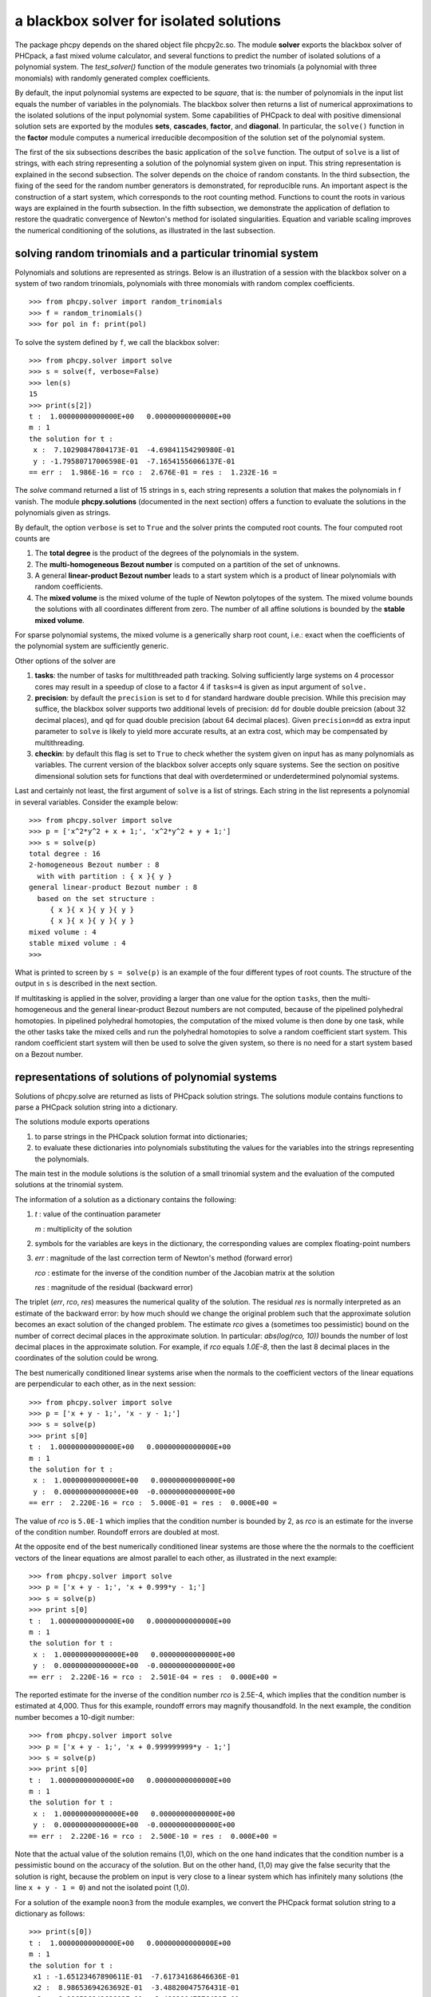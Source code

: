 a blackbox solver for isolated solutions
========================================

The package phcpy depends on the shared object file phcpy2c.so.
The module **solver**
exports the blackbox solver of PHCpack, a fast mixed volume
calculator, and several functions to predict the number of isolated
solutions of a polynomial system.  
The `test_solver()` function of the module generates two trinomials 
(a polynomial with three monomials)
with randomly generated complex coefficients.

By default, the input polynomial systems are expected to be *square*,
that is: the number of polynomials in the input list equals the number
of variables in the polynomials.  The blackbox solver then returns
a list of numerical approximations to the isolated solutions of the
input polynomial system.  Some capabilities of PHCpack to deal with
positive dimensional solution sets are exported by 
the modules **sets**, **cascades**, **factor**, and **diagonal**.
In particular, the ``solve()`` function in the **factor** module
computes a numerical irreducible decomposition of the solution set
of the polynomial system.

The first of the six subsections describes the basic application
of the ``solve`` function.  The output of ``solve`` is a list of
strings, with each string representing a solution of the polynomial
system given on input.  This string representation is explained in
the second subsection.  The solver depends on the choice of random
constants.  In the third subsection, the fixing of the seed for
the random number generators is demonstrated, for reproducible runs.
An important aspect is the construction of a start system,
which corresponds to the root counting method.
Functions to count the roots in various ways are explained
in the fourth subsection.  In the fifth subsection, we demonstrate
the application of deflation to restore the quadratic convergence
of Newton's method for isolated singularities. 
Equation and variable scaling improves the numerical conditioning
of the solutions, as illustrated in the last subsection.

solving random trinomials and a particular trinomial system
-----------------------------------------------------------

Polynomials and solutions are represented as strings.
Below is an illustration of a session with the blackbox solver
on a system of two random trinomials, polynomials with three
monomials with random complex coefficients.

::

   >>> from phcpy.solver import random_trinomials
   >>> f = random_trinomials()
   >>> for pol in f: print(pol)

To solve the system defined by ``f``, we call the blackbox solver:

::

   >>> from phcpy.solver import solve
   >>> s = solve(f, verbose=False)
   >>> len(s)
   15
   >>> print(s[2])
   t :  1.00000000000000E+00   0.00000000000000E+00
   m : 1
   the solution for t :
    x :  7.10290847804173E-01  -4.69841154290980E-01
    y : -1.79580717006598E-01  -7.16541556066137E-01
   == err :  1.986E-16 = rco :  2.676E-01 = res :  1.232E-16 =

The *solve* command returned a list of 15 strings in s,
each string represents a solution that makes the polynomials in f vanish.
The module **phcpy.solutions** (documented in the next section)
offers a function to evaluate the solutions
in the polynomials given as strings.

By default, the option ``verbose`` is set to ``True`` and the solver
prints the computed root counts.  The four computed root counts are

1. The **total degree** is the product of the degrees of the polynomials
   in the system.

2. The **multi-homogeneous Bezout number** is computed on a partition
   of the set of unknowns.

3. A general **linear-product Bezout number** leads to a start system
   which is a product of linear polynomials with random coefficients.

4. The **mixed volume** is the mixed volume of the tuple of Newton
   polytopes of the system.  The mixed volume bounds the solutions
   with all coordinates different from zero.  The number of all
   affine solutions is bounded by the **stable mixed volume**.

For sparse polynomial systems, the mixed volume is a generically
sharp root count, i.e.: exact when the coefficients of the polynomial
system are sufficiently generic.

Other options of the solver are

1. **tasks**: the number of tasks for multithreaded path tracking.
   Solving sufficiently large systems on 4 processor cores may
   result in a speedup of close to a factor 4 if ``tasks=4`` is
   given as input argument of ``solve.``

2. **precision**: by default the ``precision`` is set to ``d`` for
   standard hardware double precision.  While this precision may suffice,
   the blackbox solver supports two additional levels of precision:
   ``dd`` for double double preicsion (about 32 decimal places), and
   ``qd`` for quad double precision (about 64 decimal places).
   Given ``precision=dd`` as extra input parameter to ``solve``
   is likely to yield more accurate results, at an extra cost,
   which may be compensated by multithreading.

3. **checkin**: by default this flag is set to ``True`` to check
   whether the system given on input has as many polynomials as
   variables.  The current version of the blackbox solver accepts
   only square systems.  See the section on positive dimensional
   solution sets for functions that deal with overdetermined or
   underdetermined polynomial systems.

Last and certainly not least, the first argument of ``solve`` is
a list of strings.  Each string in the list represents a polynomial
in several variables.  Consider the example below:

::

   >>> from phcpy.solver import solve
   >>> p = ['x^2*y^2 + x + 1;', 'x^2*y^2 + y + 1;']
   >>> s = solve(p)
   total degree : 16
   2-homogeneous Bezout number : 8
     with with partition : { x }{ y }
   general linear-product Bezout number : 8
     based on the set structure :
        { x }{ x }{ y }{ y }
        { x }{ x }{ y }{ y }
   mixed volume : 4
   stable mixed volume : 4
   >>>

What is printed to screen by ``s = solve(p)`` is an example of
the four different types of root counts.
The structure of the output in ``s`` is described in the next section.

If multitasking is applied in the solver,
providing a larger than one value for the option ``tasks``,
then the multi-homogeneous and the general linear-product Bezout numbers
are not computed, because of the pipelined polyhedral homotopies.
In pipelined polyhedral homotopies, the computation of the mixed volume
is then done by one task, while the other tasks take the mixed cells and
run the polyhedral homotopies to solve a random coefficient start system.
This random coefficient start system will then be used to solve the given
system, so there is no need for a start system based on a Bezout number.

representations of solutions of polynomial systems 
--------------------------------------------------

Solutions of phcpy.solve are returned as lists of PHCpack
solution strings.  The solutions module contains functions to
parse a PHCpack solution string into a dictionary.

The solutions module exports operations 

1. to parse strings in the PHCpack solution format into dictionaries;

2. to evaluate these dictionaries into polynomials substituting the
   values for the variables into the strings representing the polynomials.

The main test in the module solutions is the solution of a small
trinomial system and the evaluation of the computed solutions
at the trinomial system.

The information of a solution as a dictionary contains the following:

1. `t` : value of the continuation parameter

   `m` : multiplicity of the solution

2. symbols for the variables are keys in the dictionary,
   the corresponding values are complex floating-point numbers

3. `err` : magnitude of the last correction term of Newton's method
   (forward error)

   `rco` : estimate for the inverse of the condition number of
   the Jacobian matrix at the solution

   `res` : magnitude of the residual (backward error)

The triplet (`err`, `rco`, `res`) measures 
the numerical quality of the solution.
The residual `res` is normally interpreted as an estimate of the backward
error: by how much should we change the original problem such that the
approximate solution becomes an exact solution of the changed problem.
The estimate `rco` gives a (sometimes too pessimistic) bound on the
number of correct decimal places in the approximate solution.
In particular: `abs(log(rco, 10))` bounds the number of lost decimal
places in the approximate solution.
For example, if `rco` equals `1.0E-8`, then the last 8 decimal places
in the coordinates of the solution could be wrong.

The best numerically conditioned linear systems arise when the
normals to the coefficient vectors of the linear equations are
perpendicular to each other, as in the next session:

::

   >>> from phcpy.solver import solve
   >>> p = ['x + y - 1;', 'x - y - 1;']
   >>> s = solve(p)
   >>> print s[0]
   t :  1.00000000000000E+00   0.00000000000000E+00
   m : 1
   the solution for t :
    x :  1.00000000000000E+00   0.00000000000000E+00
    y :  0.00000000000000E+00  -0.00000000000000E+00
   == err :  2.220E-16 = rco :  5.000E-01 = res :  0.000E+00 =

The value of `rco` is ``5.0E-1`` which implies that the
condition number is bounded by 2, as `rco` is an estimate
for the inverse of the condition number.
Roundoff errors are doubled at most.

At the opposite end of the best numerically conditioned linear systems
are those where the the normals to the coefficient vectors of the
linear equations are almost parallel to each other,
as illustrated in the next example:

::

   >>> from phcpy.solver import solve
   >>> p = ['x + y - 1;', 'x + 0.999*y - 1;']
   >>> s = solve(p)
   >>> print s[0]
   t :  1.00000000000000E+00   0.00000000000000E+00
   m : 1
   the solution for t :
    x :  1.00000000000000E+00   0.00000000000000E+00
    y :  0.00000000000000E+00  -0.00000000000000E+00
   == err :  2.220E-16 = rco :  2.501E-04 = res :  0.000E+00 =

The reported estimate for the inverse of the condition number
`rco` is 2.5E-4, which implies that the condition number is
estimated at 4,000.  Thus for this example, roundoff errors
may magnify thousandfold.  In the next example, the condition
number becomes a 10-digit number:

::

   >>> from phcpy.solver import solve
   >>> p = ['x + y - 1;', 'x + 0.999999999*y - 1;']
   >>> s = solve(p)
   >>> print s[0]
   t :  1.00000000000000E+00   0.00000000000000E+00
   m : 1
   the solution for t :
    x :  1.00000000000000E+00   0.00000000000000E+00
    y :  0.00000000000000E+00  -0.00000000000000E+00
   == err :  2.220E-16 = rco :  2.500E-10 = res :  0.000E+00 =

Note that the actual value of the solution remains (1,0),
which on the one hand indicates that the condition number is
a pessimistic bound on the accuracy of the solution.
But on the other hand, (1,0) may give the false security that 
the solution is right, because the problem on input is very close 
to a linear system which has infinitely many solutions 
(the line ``x + y - 1 = 0``) and not the isolated point (1,0).

For a solution of the example ``noon3`` from the module examples,
we convert the PHCpack format solution string to a dictionary as follows:

::

   >>> print(s[0])
   t :  1.00000000000000E+00   0.00000000000000E+00
   m : 1
   the solution for t :
    x1 : -1.65123467890611E-01  -7.61734168646636E-01
    x2 :  8.98653694263692E-01  -3.48820047576431E-01
    x3 :  8.98653694263692E-01  -3.48820047576431E-01
   == err :  3.034E-16 = rco :  2.761E-01 = res :  5.974E-16 =
   >>> from phcpy.solutions import strsol2dict
   >>> d = strsol2dict(s[0])
   >>> d.keys()
   ['err', 'res', 'm', 'rco', 't', 'x2', 'x3', 'x1']
   >>> d['x1']
   (-0.165123467890611-0.761734168646636j)

Note that the values of the dictionary d are evaluated strings,
parsed into Python objects.

By plain substitution of the values of the dictionary representation
of the solution into the string representation of the polynomial system
we can verify that the coordinates of the solution evaluate to numbers
close to the numerical working precision:

::

   >>> from phcpy.solutions import evaluate
   >>> e = evaluate(f,d)
   >>> for x in e: print(x)
   ... 
   (1.11022302463e-15+4.4408920985e-16j)
   (7.77156117238e-16+9.99200722163e-16j)
   (7.77156117238e-16+9.99200722163e-16j)

A more elaborate verification of the solution is provided by
the function **newton_step** of the module ``solver`` of phcpy.

The module exports function to filter regular solutions, solutions
with zero coordinates or real solutions.  The filtering of real
solutions is illustrated in the session below.
We first define one real solution and another with a coordinate
that has a nonzero imaginary part.

::

   >>> from phcpy.solutions import make_solution
   >>> s0 = make_solution(['x', 'y'], [complex(1, 0), complex(0, 1)])
   >>> print(s0)
   t : 0.0 0.0
   m : 1
   the solution for t :
    x : 1.000000000000000E+00  0.0
    y : 0.000000000000000E+00  1.000000000000000E+00
   == err : 0.0 = rco : 1.0 = res : 0.0 ==
   >>> s1 = make_solution(['x', 'y'], [float(2), float(3)])
   >>> print(s1)
   t : 0.0 0.0
   m : 1
   the solution for t :
    x : 2.000000000000000E+00  0.0
    y : 3.000000000000000E+00  0.0
   == err : 0.0 = rco : 1.0 = res : 0.0 ==

The filtering of real solutions (with respect to a given tolerance)
is provided by the functions ``is_real`` (on one solution)
and ``filter_real`` (on a list of solutions).

::

   >>> from phcpy.solutions import is_real, filter_real
   >>> is_real(s0, 1.0e-8)
   False
   >>> is_real(s1, 1.0e-8)
   True
   >>> realsols = filter_real([s0, s1], 1.0e-8, 'select')
   >>> for sol in realsols: print(sol)
   ... 
   t : 0.0 0.0
   m : 1
   the solution for t :
    x : 2.000000000000000E+00  0.0
    y : 3.000000000000000E+00  0.0
   == err : 0.0 = rco : 1.0 = res : 0.0 ==

The functions ``filter_regular`` and ``filter_zero_coordinates``
operate in a manner similar as ``filter_real.``

Another application of ``make_solution`` is to turn the solution
at the end of path (with value 1.0 for ``t``) to a solution which
can serve at the start of another path (with value 0.0 for ``t``).
This is illustrated in the session below.
We start by solving a simple system.

::

   >>> from phcpy.solver import solve
   >>> p = ['x**2 - 3*y + 1;', 'x*y - 3;']
   >>> s = solve(p, verbose=False)
   >>> print(s[0])
   t :  1.00000000000000E+00   1.14297839516487E+00
   m : 1
   the solution for t :
    x :  1.92017512134718E+00   0.00000000000000E+00
    y :  1.56235749888022E+00   9.27337524477545E-124
   == err :  2.738E-16 = rco :  2.976E-01 = res :  4.441E-16 =

Then we import the functions ``coordinates`` and ``make_solution``
of the module ``solutions``.

::

   >>> from phcpy.solutions import coordinates, make_solution
   >>> (names, values) = coordinates(s[0])
   >>> names
   ['x', 'y']
   >>> values
   [(1.92017512134718+0j), (1.56235749888022+9.27337524477545e-124j)]
   >>> s0 = make_solution(names, values)
   >>> print(s0)
   t : 0.0 0.0
   m : 1
   the solution for t :
    x : 1.920175121347180E+00  0.000000000000000E+00
    y : 1.562357498880220E+00  9.273375244775450E-124
   == err : 0.0 = rco : 1.0 = res : 0.0 ==

Observe that also the diagnostics are set to the defaults.

reproducible runs with fixed seeds
----------------------------------

The solver in PHCpack generates different random numbers with each run,
which may very well cause the solutions to appear in a different order
after a second application of solve on the same system.
To prevent this behaviour (to check reproducibility for example),
we can fix the seed of the random number generators in PHCpack,
as follows:

::

   >>> from phcpy.phcpy2c3 import py2c_set_seed
   >>> py2c_set_seed(2013)
   0

The above session continues as

::

   >>> from phcpy.phcpy2c3 import py2c_get_seed
   >>> py2c_get_seed()
   2013

To reproduce a computation, we can thus request the seed that was used
(with ``py2c_get_seed``) and then restart the session setting the seed
to what was used before (with ``py2c_set_seed``).

root counting methods
---------------------

The performance of the solver is very sensitive to how accurately
we can predict the number of solutions.  For dense polynomial systems,
looking at the highest degrees of the polynomials in the system suffices,
whereas for sparse polynomial systems, computing the mixed volume of
the Newton polytopes of the polynomials yields much better results.
Below is a simple example, illustrating the bounds based on the
degrees and the mixed volume:

::

   >>> f = ['x^3*y^2 + x*y^2 + x^2;', 'x^5 + x^2*y^3 + y^2;']
   >>> from phcpy.solver import total_degree
   >>> total_degree(f)
   25
   >>> from phcpy.solver import m_homogeneous_bezout_number as mbz
   >>> mbz(f)
   (19, '{ x }{ y }')
   >>> from phcpy.solver import linear_product_root_count as lrc
   >>> lrc(f)
   a supporting set structure :
        { x }{ x }{ x }{ y }{ y }
        { x }{ x }{ x y }{ x y }{ x y }
   the root count : 19
   19
   >>> from phcpy.solver import mixed_volume
   >>> mixed_volume(f, stable=True)
   (14, 18)

The mixed volume is a generically sharp root count for the number of 
isolated solutions with all coordinates different from zero. 
The term *generically sharp* means: except for systems with coefficients 
in a specific collection of algebraic sets, the root count is an exact count.
The stable mixed volume counts all affine solutions, 
that is: also the solutions with zero coordinates.
For the example above, we may expect at most 14 isolated solutions 
with all coordinates different from zero, 
and, also considering solutions with zero coordinates, 
at most 18 isolated solutions, counted with multiplicities.

For every root count, total degree, m-homogeneous Bezout number,
linear-product root count, and mixed volume, there is a corresponding
method to construct a polynomial system with exactly as many regular
solutions at the root count, which can then be used as a start system
in a homotopy to compute all isolated solutions of the polynomial system 
for which the root count was computed.
Examples of the methods to construct start systems in phcpy
are illustrated in the documentation for the module **phcpy.trackers**.

Newton's method and deflation
-----------------------------

Newton's method fails when the Jacobian matrix is singular
(or close to singular) at a solution.  Below is a session
on the example of A. Griewank and M. R. Osborne, in their paper
*Analysis of Newton's method at irregular singularities,*
published in *SIAM J. Numer. Anal.* 20(4): 747-773, 1983.
The origin (0,0) is an irregular singularity: Newton's method
fails no matter how close the initial guess is taken.
With deflation we can restore the quadratic convergence
of Newton's method:

::

   >>> p = ['(29/16)*x^3 - 2*x*y;', 'x^2 - y;']
   >>> from phcpy.solutions import make_solution
   >>> s = make_solution(['x', 'y'], [float(1.0e-6), float(1.0e-6)])
   >>> print(s)
   t : 0.0 0.0
   m : 1
   the solution for t :
    x : 1.000000000000000E-06  0.0
    y : 1.000000000000000E-06  0.0
   == err : 0.0 = rco : 1.0 = res : 0.0 ==
   >>> from phcpy.solver import newton_step
   >>> s2 = newton_step(p,[s])
   == err :  1.000E-06 = rco :  5.625E-13 = res :  1.875E-19 =
   >>> print(s2[0])
   t :  0.00000000000000E+00   0.00000000000000E+00
   m : 0
   the solution for t :
    x :  9.99999906191101E-07   0.00000000000000E+00
    y :  9.99999812409806E-13   0.00000000000000E+00
   == err :  1.000E-06 = rco :  5.625E-13 = res :  1.875E-19 =
   >>> s3 = newton_step(p,s2)
   == err :  3.333E-07 = rco :  2.778E-14 = res :  1.111E-13 =
   >>> print(s3[0])
   t :  0.00000000000000E+00   0.00000000000000E+00
   m : 0
   the solution for t :
    x :  6.66666604160106E-07   0.00000000000000E+00
    y :  3.33333270859482E-13   0.00000000000000E+00
   == err :  3.333E-07 = rco :  2.778E-14 = res :  1.111E-13 =
   >>> from phcpy.solver import standard_deflate
   >>> sd = standard_deflate(p,[s])
   >>> print(sd[0])
   t :  0.00000000000000E+00   0.00000000000000E+00
   m : 1
   the solution for t :
    x : -4.55355758042535E-25   2.75154683741089E-26
    y :  1.57904709676279E-25  -8.86785799319512E-26
   == err :  5.192E-13 = rco :  5.314E-03 = res :  1.388E-16 =

The decision to deflate or not depend on the tolerance to
decide the numerical rank.  Consider the following session:

::

   from phcpy.solutions import make_solution
   from phcpy.solver import standard_deflate
   sol = make_solution(['x', 'y'], [float(1.0e-6), float(1.0e-6)])
   print(sol)
   pols = ['x**2;', 'x*y;', 'y**2;']
   sols = standard_deflate(pols, [sol], tolrnk=1.0e-8)
   print(sols[0])
   sols = standard_deflate(pols, [sol], tolrnk=1.0e-4)
   print(sols[0])

The default value for ``tolrnk`` equals ``1.0e-6``.
If we do not want to deflate that soon, we can lower the tolerance
to ``1.0e-8`` and in that case, there is no deflation when the
approximation is still as far as ``1.0e-6`` from the exact solution.
Increasing the value for the tolerance to ``1.0e-4`` leads to the
deflation at the approximation for the solution.

the multiplicity of an isolated solution
----------------------------------------

The multiplicity of an isolated solution can be computed
following the ISSAC 2005 paper by Barry Dayton and Zhonggang Zeng
on *Computing the multiplicity structure in solving polynomial systems.*
Consider again the example of the Griewank-Osborne paper of
the previous section:

::

   p = ['(29/16)*x^3 - 2*x*y;', 'x^2 - y;']
   from phcpy.solutions import make_solution
   s = make_solution(['x', 'y'], [0.0, 0.0])
   from phcpy.solver import standard_multiplicity as multip
   print(multip(p,s))

The outcome of the commands above is ``3``,
which corresponds to the multiplicity of the isolated solution.

The default value for ``order`` equals 5,
where ``order`` is the maximal differentiation order.
If ``order`` is too small, then the value on return may be strict
lower bound on the multiplicity.
Making ``order`` too large may exhaust the stack size.
The default value for the tolerance on the numerical rank
is ``1.0e-8`` and by default ``verbose`` is set to ``False``.

With ``dobldobl_multiplicity`` and ``quaddobl_multiplicity``
computations happen respectively in double double and quad double precision.

equation and variable scaling
-----------------------------

Another source of numerical difficulties are systems
that have extreme values as coefficients.
With equation and variable scaling we solve an optimization problem
to find coordinate transformations that lead to better values for
the coefficients.  The common sense approach to scaling is 
described in Chapter 5 of the book of Alexander Morgan on
*Solving Polynomial Systems Using Continuation for Engineering
and Scientific Problems*, volume 57 in the SIAM Classics in
Applied Mathematics, 2009.  We consider a simple example.

::

   >>> from phcpy.solver import solve
   >>> p = ['0.000001*x^2 + 0.000004*y^2 - 4;', '0.000002*y^2 - 0.001*x;']
   >>> psols = solve(p, verbose=False)
   >>> print(psols[0])
   t :  1.00000000000000E+00   0.00000000000000E+00
   m : 1
   the solution for t :
    x : -3.23606797749979E+03   8.71618409420601E-19
    y :  2.30490982555757E-19   1.27201964951407E+03
   == err :  2.853E-07 = rco :  2.761E-04 = res :  9.095E-13 =

Observe the rather large values of the coordinates in the first solution
and the estimate for the inverse condition number.
We scale the system as follows:

::

   >>> from phcpy.solver import standard_scale_system as scalesys
   >>> from phcpy.solver import standard_scale_solutions as scalesols
   >>> (q, c) = scalesys(p)
   >>> q[0]
   'x^2 + 9.99999999999998E-01*y^2 - 1.00000000000000E+00;'
   >>> q[1]
   'y^2 - 1.00000000000000E+00*x;'

The coefficients in the scaled system look indeed a lot nicer.
In the parameter ``c`` returned along with the scaled system
are the scaling coefficients, which we need to bring the solutions
of the scaled system into the original coordinates.

::

   >>> qsols = solve(q, verbose=False)
   >>> ssols = scalesols(len(q), qsols, c)
   >>> for sol in ssols: print(sol)
   ... 
   t :  1.00000000000000E+00   0.00000000000000E+00
   m : 1
   the solution for t :
    x : -3.23606797749978E+03  -1.98276706040285E-115
    y :  0.00000000000000E+00  -1.27201964951407E+03
   == err :  1.746E-16 = rco :  2.268E-01 = res :  2.220E-16 =
   t :  1.00000000000000E+00   0.00000000000000E+00
   m : 1
   the solution for t :
    x : -3.23606797749978E+03  -1.98276706040285E-115
    y :  0.00000000000000E+00   1.27201964951407E+03
   == err :  1.746E-16 = rco :  2.268E-01 = res :  2.220E-16 =
   t :  1.00000000000000E+00   0.00000000000000E+00
   m : 1
   the solution for t :
    x :  1.23606797749979E+03   0.00000000000000E+00
    y :  7.86151377757423E+02   0.00000000000000E+00
   == err :  4.061E-17 = rco :  4.601E-01 = res :  5.551E-17 =
   t :  1.00000000000000E+00   0.00000000000000E+00
   m : 1
   the solution for t :
    x :  1.23606797749979E+03   0.00000000000000E+00
    y : -7.86151377757423E+02   7.38638289422858E-124
   == err :  4.061E-17 = rco :  4.601E-01 = res :  5.551E-17 =

The estimates of the condition numbers in ``ssols`` are for
the scaled problem.  With scaling, the condition numbers were
reduced from 10^4 to 10.  For more extreme values of the
coefficients, we may have to perform the scaling in higher precision,
such as available in the functions
``dobldobl_scale_system`` and ``quaddobl_scale_system``,
respectively with double double and quad double arithmetic.

reduction of polynomial systems
-------------------------------

Applying row reduction on the coefficient matrix of a polynomial system
may lead to a system with fewer monomials and a lower root count.
Consider for example the following session:

::

   >>> p = ['x**2*y**2 + x + 1;', 'x**2*y**2 + y + 1;']
   >>> from phcpy.solver import linear_reduce
   >>> r = linear_reduce(p)
   >>> for pol in r: print(pol)

The printed polynomials are 
``x^2*y^2 + y + 1;`` and ``+ x - y;``
showing that, while the system is invariant under swapping
of ``x`` and ``y``, all solutions are fixed points as both
coordinates for all four solutions will be the same.

The precision of the row reduction is increased to double double
by providing the argument ``precision='dd'`` and to quad double
via the argument ``precision='qd'``.

Nonlinear reduction computes S-polynomials to eliminate the leading term
and then, if a criterion with R-polynomials is satisfied, replaces one
of the polynomials in the system by the S-polynomial.
Consider the session below:

::

   >>> from phcpy.solver import standard_nonlinear_reduction as reduce
   >>> pols = ['x^3 - x;', 'x^2*y + 1;']
   >>> redu = reduce(pols)
   number of equal degree replacements : 5
   number of computed S-polynomials : 9
   number of computed R-polynomials : 16
   >>> for pol in redu: print(pol)

What is printed are the polynomials ``+ y + 1;``
and ``+ x^2 - 1;`` which allows to read off the solutions.
